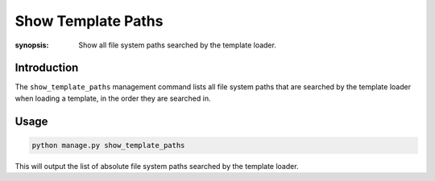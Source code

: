 Show Template Paths
===================

:synopsis: Show all file system paths searched by the template loader.

Introduction
------------

The ``show_template_paths`` management command lists all file system paths that are searched by the template loader when loading a template, in the order they are searched in.

Usage
-----

.. code-block:: bash

    python manage.py show_template_paths

This will output the list of absolute file system paths searched by the template loader.
